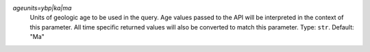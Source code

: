 `ageunits=ybp|ka|ma`
    Units of geologic age to be used in the query. Age values passed to the API will be interpreted in the context of this parameter. All time specific returned values will also be converted to match this parameter. Type: ``str``. Default: "Ma"
